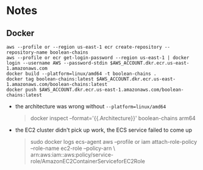 * Notes
** Docker
#+begin_src shell
aws --profile or --region us-east-1 ecr create-repository --repository-name boolean-chains
aws --profile or ecr get-login-password --region us-east-1 | docker login --username AWS --password-stdin $AWS_ACCOUNT.dkr.ecr.us-east-1.amazonaws.com
docker build --platform=linux/amd64 -t boolean-chains .
docker tag boolean-chains:latest $AWS_ACCOUNT.dkr.ecr.us-east-1.amazonaws.com/boolean-chains:latest
docker push $AWS_ACCOUNT.dkr.ecr.us-east-1.amazonaws.com/boolean-chains:latest
#+end_src
- the architecture was wrong without ~--platform=linux/amd64~
  #+begin_quote
docker inspect --format='{{.Architecture}}' boolean-chains
arm64
  #+end_quote
- the EC2 cluster didn't pick up work, the ECS service failed to come up
  #+begin_quote
  sudo docker logs ecs-agent
  aws --profile or iam attach-role-policy --role-name ec2-role --policy-arn \
     arn:aws:iam::aws:policy/service-role/AmazonEC2ContainerServiceforEC2Role
  #+end_quote
